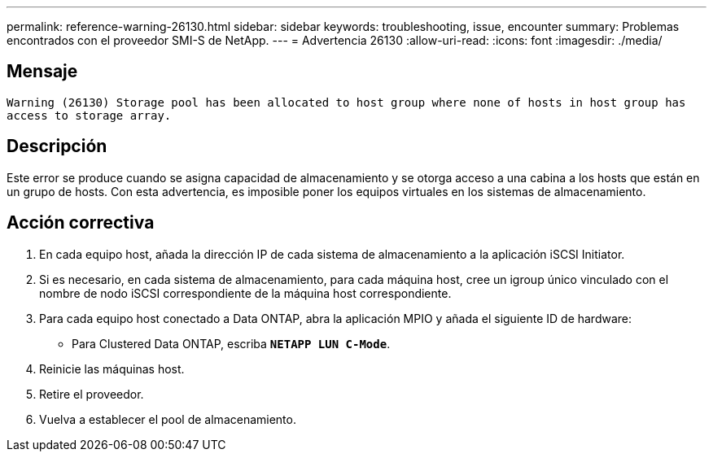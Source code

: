 ---
permalink: reference-warning-26130.html 
sidebar: sidebar 
keywords: troubleshooting, issue, encounter 
summary: Problemas encontrados con el proveedor SMI-S de NetApp. 
---
= Advertencia 26130
:allow-uri-read: 
:icons: font
:imagesdir: ./media/




== Mensaje

`Warning (26130) Storage pool has been allocated to host group where none of hosts in host group has access to storage array.`



== Descripción

Este error se produce cuando se asigna capacidad de almacenamiento y se otorga acceso a una cabina a los hosts que están en un grupo de hosts. Con esta advertencia, es imposible poner los equipos virtuales en los sistemas de almacenamiento.



== Acción correctiva

. En cada equipo host, añada la dirección IP de cada sistema de almacenamiento a la aplicación iSCSI Initiator.
. Si es necesario, en cada sistema de almacenamiento, para cada máquina host, cree un igroup único vinculado con el nombre de nodo iSCSI correspondiente de la máquina host correspondiente.
. Para cada equipo host conectado a Data ONTAP, abra la aplicación MPIO y añada el siguiente ID de hardware:
+
** Para Clustered Data ONTAP, escriba `*NETAPP LUN C-Mode*`.


. Reinicie las máquinas host.
. Retire el proveedor.
. Vuelva a establecer el pool de almacenamiento.

